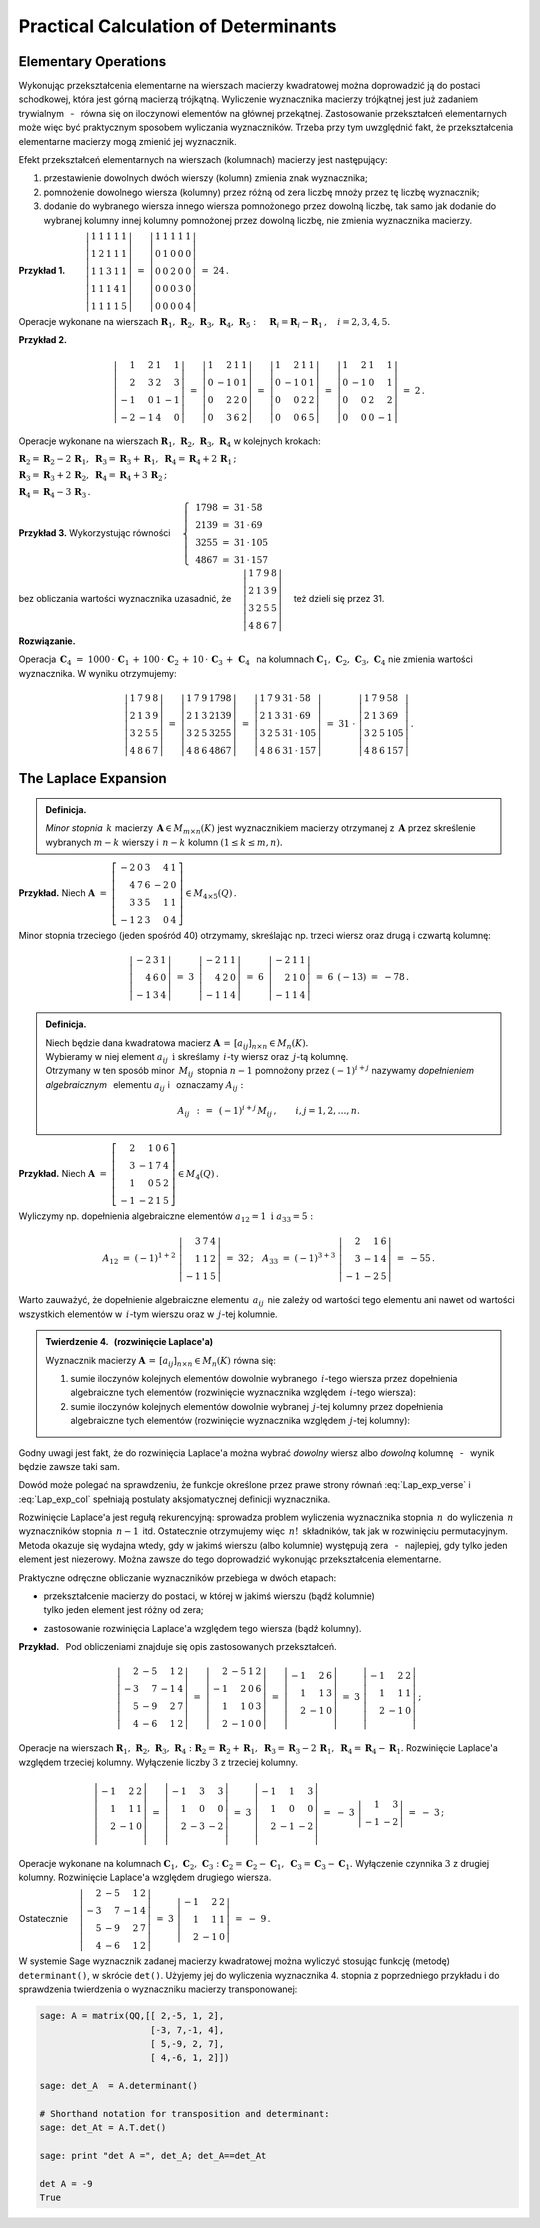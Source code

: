 
Practical Calculation of Determinants
-------------------------------------

Elementary Operations
~~~~~~~~~~~~~~~~~~~~~

Wykonując przekształcenia elementarne na wierszach macierzy kwadratowej można doprowadzić ją do postaci schodkowej, która jest górną macierzą trójkątną. Wyliczenie wyznacznika macierzy trójkątnej jest już zadaniem trywialnym :math:`\,` - :math:`\,` równa się on iloczynowi elementów na głównej przekątnej. Zastosowanie przekształceń elementarnych może więc być praktycznym sposobem wyliczania wyznaczników. Trzeba przy tym uwzględnić fakt, że przekształcenia elementarne macierzy mogą zmienić jej wyznacznik.

Efekt przekształceń elementarnych na wierszach (kolumnach) macierzy jest następujący:

.. Na podstawie wyprowadzonych wcześniej własności wyznacznika stwierdzamy, że

1. przestawienie dowolnych dwóch wierszy (kolumn) zmienia znak wyznacznika;

2. pomnożenie dowolnego wiersza (kolumny) przez różną od zera liczbę mnoży przez tę liczbę wyznacznik;

3. dodanie do wybranego wiersza innego wiersza pomnożonego przez dowolną liczbę,
   tak samo jak dodanie do wybranej kolumny innej kolumny pomnożonej przez dowolną liczbę,
   nie zmienia wyznacznika macierzy. :math:`\\`


**Przykład 1.** 
:math:`\qquad\left|\begin{array}{ccccc}
1 & 1 & 1 & 1 & 1 \\
1 & 2 & 1 & 1 & 1 \\
1 & 1 & 3 & 1 & 1 \\
1 & 1 & 1 & 4 & 1 \\
1 & 1 & 1 & 1 & 5
\end{array}
\right|\ \ = \ \ 
\left|\begin{array}{ccccc}
1 & 1 & 1 & 1 & 1 \\
0 & 1 & 0 & 0 & 0 \\
0 & 0 & 2 & 0 & 0 \\
0 & 0 & 0 & 3 & 0 \\
0 & 0 & 0 & 0 & 4
\end{array}
\right|\ \ =\ \ 24\,.`

Operacje wykonane na wierszach 
:math:`\ \boldsymbol{R}_1,\,\boldsymbol{R}_2,\,\boldsymbol{R}_3,\,\boldsymbol{R}_4,\,\boldsymbol{R}_5:
\quad \boldsymbol{R}_i = \boldsymbol{R}_i - \boldsymbol{R}_1\,,\quad i = 2,3,4,5.`

.. .. math::
   
   \left|\begin{array}{ccccc}
         1 & 1 & 1 & 1 & 1 \\
         1 & 2 & 1 & 1 & 1 \\
         1 & 1 & 3 & 1 & 1 \\
         1 & 1 & 4 & 4 & 1 \\
         1 & 1 & 1 & 1 & 5
         \end{array}
   \right|\ \ = \ \ 
   \left|\begin{array}{ccccc}
         1 & 1 & 1 & 1 & 1 \\
         0 & 1 & 0 & 0 & 0 \\
         0 & 0 & 2 & 0 & 0 \\
         0 & 0 & 0 & 3 & 0 \\
         0 & 0 & 0 & 0 & 4
         \end{array}
   \right|\ \ =\ \ 24\,.

**Przykład 2.**

.. math::
   
   \left|\begin{array}{rrrr}
          1 &  2 & 1 &  1 \\
          2 &  3 & 2 &  3 \\
         -1 &  0 & 1 & -1 \\
         -2 & -1 & 4 & 0
         \end{array}
   \right|\ =\ 
   \left|\begin{array}{rrrr}
          1 &  2 & 1 & 1 \\
          0 & -1 & 0 & 1 \\
          0 &  2 & 2 & 0 \\
          0 &  3 & 6 & 2
         \end{array}
   \right|\ =\ 
   \left|\begin{array}{rrrr}
          1 &  2 & 1 & 1 \\
          0 & -1 & 0 & 1 \\
          0 &  0 & 2 & 2 \\
          0 &  0 & 6 & 5
         \end{array}
   \right|\ =\ 
   \left|\begin{array}{rrrr}
          1 &  2 & 1 &  1 \\
          0 & -1 & 0 &  1 \\
          0 &  0 & 2 &  2 \\
          0 &  0 & 0 & -1
         \end{array}
   \right|\ =\ 2\,.

Operacje wykonane na wierszach 
:math:`\ \boldsymbol{R}_1,\,\boldsymbol{R}_2,\,\boldsymbol{R}_3,\,\boldsymbol{R}_4\ `
w kolejnych krokach:

:math:`\ 
\boldsymbol{R}_2 = \boldsymbol{R}_2 - 2\,\boldsymbol{R}_1,\ \ 
\boldsymbol{R}_3 = \boldsymbol{R}_3 + \boldsymbol{R}_1,\ \ 
\boldsymbol{R}_4 = \boldsymbol{R}_4 + 2\,\boldsymbol{R}_1\,;`

:math:`\ 
\boldsymbol{R}_3 = \boldsymbol{R}_3 + 2\,\boldsymbol{R}_2,\ \ 
\boldsymbol{R}_4 = \boldsymbol{R}_4 + 3\,\boldsymbol{R}_2\,;`

:math:`\ \boldsymbol{R}_4 = \boldsymbol{R}_4 - 3\,\boldsymbol{R}_3\,.`

**Przykład 3.** :math:`\ \ ` 
Wykorzystując równości 
:math:`\quad\left\{\ \,
\begin{array}{l}
1798\ =\ 31\,\cdot\,58 \\ 2139\ =\ 31\,\cdot\,69 \\
3255\ =\ 31\,\cdot\,105 \\ 4867\ =\ 31\,\cdot\,157
\end{array}\right.`

bez obliczania wartości wyznacznika uzasadnić, że 
:math:`\quad\left|\begin{array}{llll}
1 & 7 & 9 & 8 \\
2 & 1 & 3 & 9 \\
3 & 2 & 5 & 5 \\
4 & 8 & 6 & 7
\end{array}
\right|\quad` też dzieli się przez 31.


.. .. math::
   
   1798\ =\ 31\,\cdot\,58

   2139\ =\ 31\,\cdot\,69

   3255\ =\ 31\,\cdot\,105

   4867\ =\ 31\,\cdot\,157

   \left|\begin{array}{llll}
          1 & 7 & 9 & 8 \\
          2 & 1 & 3 & 9 \\
          3 & 2 & 5 & 5 \\
          4 & 8 & 6 & 7
         \end{array}
   \right|

**Rozwiązanie.** :math:`\,`

Operacja 
:math:`\ \,\boldsymbol{C}_4\ =\  
1000\,\cdot\,\boldsymbol{C}_1\,+\,100\,\cdot\,\boldsymbol{C}_2\,+\,
10\,\cdot\,\boldsymbol{C}_3\,+\,\boldsymbol{C}_4\ \,` 
na kolumnach :math:`\ \boldsymbol{C}_1,\,\boldsymbol{C}_2,\,\boldsymbol{C}_3,\,\boldsymbol{C}_4\ ` 
nie zmienia wartości wyznacznika. W wyniku otrzymujemy:

.. math::
   
   \left|\begin{array}{llll}
          1 & 7 & 9 & 8 \\
          2 & 1 & 3 & 9 \\
          3 & 2 & 5 & 5 \\
          4 & 8 & 6 & 7
         \end{array}
   \right|\ \ =\ \ 
   \left|\begin{array}{llll}
          1 & 7 & 9 & 1798 \\
          2 & 1 & 3 & 2139 \\
          3 & 2 & 5 & 3255 \\
          4 & 8 & 6 & 4867
         \end{array}
   \right|\ \ =\ \ 
   \left|\begin{array}{llll}
          1 & 7 & 9 & 31\,\cdot\,58 \\
          2 & 1 & 3 & 31\,\cdot\,69 \\
          3 & 2 & 5 & 31\,\cdot\,105 \\
          4 & 8 & 6 & 31\,\cdot\,157
         \end{array}
   \right|\ \ =\ \ 
   31\ \cdot\ 
   \left|\begin{array}{llll}
          1 & 7 & 9 & 58 \\
          2 & 1 & 3 & 69 \\
          3 & 2 & 5 & 105 \\
          4 & 8 & 6 & 157
         \end{array}
   \right|\,.

The Laplace Expansion
~~~~~~~~~~~~~~~~~~~~~

.. .. admonition:: Definicja.
   
   Niech będzie dana macierz :math:`\ \boldsymbol{A}\in M_{m\times n}(K)\ ` i :math:`\ `
   niech :math:`\ 1 \le k \le \min(m,n).\\`
   Jeśli :math:`\ \boldsymbol{B}\in M_n(K)\ ` jest macierzą otrzymaną z :math:`\,\boldsymbol{A}\ `
   przez skreślenie jakichś :math:`\ m-k\ ` wierszy oraz :math:`\ n-k\ ` kolumn, 
   to wyznacznik macierzy :math:`\ \boldsymbol{B}\ ` nazywa się *minorem stopnia* :math:`\,k\ `
   macierzy :math:`\ \boldsymbol{A}.`
   
.. admonition:: Definicja.

   *Minor stopnia* :math:`\,k\ ` macierzy :math:`\,\boldsymbol{A}\in M_{m\times n}(K)\ `
   jest wyznacznikiem macierzy otrzymanej z :math:`\,\boldsymbol{A}\ ` 
   przez skreślenie wybranych :math:`\ m-k\ ` wierszy :math:`\ `
   i :math:`\ \ \,n-k\ ` kolumn :math:`\ (1\leq k \leq m,n).`
   
**Przykład.** :math:`\ ` Niech
:math:`\ \ \boldsymbol{A}\ \ =\ \ 
\left[\begin{array}{rrrrr}
-2 & 0 & 3 & 4 & 1 \\ 4 & 7 & 6 & -2 & 0 \\ 3 & 3 & 5 & 1 & 1 \\ -1 & 2 & 3 & 0 & 4
\end{array}\right]\in M_{4\times 5}(Q)\,.`

Minor stopnia trzeciego (jeden spośród 40) otrzymamy, skreślając 
np. trzeci wiersz oraz drugą i czwartą kolumnę:

.. math::
   
   \left|\begin{array}{rrr}
         -2 & 3 & 1 \\ 
          4 & 6 & 0 \\
         -1 & 3 & 4
         \end{array}
   \right|\ \ =\ \ 
   3\ \,
   \left|\begin{array}{rrr}
         -2 & 1 & 1 \\ 
          4 & 2 & 0 \\
         -1 & 1 & 4
         \end{array}
   \right|\ \ =\ \ 
   6\ \,
   \left|\begin{array}{rrr}
         -2 & 1 & 1 \\ 
          2 & 1 & 0 \\
         -1 & 1 & 4
         \end{array}
   \right|\ \ =\ \ 
   6\ \,(-13)\ \ =\ \ -78\,.

.. admonition:: Definicja.
   
   Niech będzie dana kwadratowa macierz 
   :math:`\ \boldsymbol{A}\,=\,[a_{ij}]_{n\times n}\in M_{n}(K).` :math:`\\`
   Wybieramy w niej element :math:`\ a_{ij}\ \ \,\text{i}\ \ ` skreślamy :math:`\,i`-ty wiersz
   oraz :math:`\,j`-tą kolumnę. :math:`\\`
   Otrzymany w ten sposób minor :math:`\,M_{ij}\,` 
   stopnia :math:`\ n-1\ ` pomnożony przez :math:`\ (-1)^{i+j}\ ` nazywamy *dopełnieniem
   algebraicznym* :math:`\,` elementu :math:`\ a_{ij}\ ` i :math:`\,` oznaczamy :math:`\ A_{ij}:`

   .. math::
      
      A_{ij}\ \,:\,=\ \,(-1)^{i+j}\,M_{ij}\,,\qquad i,j=1,2,\ldots,n.

**Przykład.** :math:`\ ` Niech
:math:`\ \ \boldsymbol{A}\ \ =\ \ 
\left[\begin{array}{rrrr}
2 & 1 & 0 & 6 \\ 3 & -1 & 7 & 4 \\ 1 & 0 & 5 & 2 \\ -1 & -2 & 1 & 5
\end{array}\right]\in M_4(Q)\,.`

Wyliczymy np. dopełnienia algebraiczne elementów :math:`\ a_{12}=1\ \ \ \text{i}\ \ \ a_{33}=5:`

.. :math:`A_{12}\ =\ (-1)^{1+2}\ 
   \left|\begin{array}{rrr} 3 & 7 & 4 \\ 1 & 1 & 2 \\ -1 & 1 & 5 \end{array}\right|\ \ =\ \ 32\,;
   \quad
   A_{33}\ =\ (-1)^{3+3}\ 
   \left|\begin{array}{rrr} 2 &  1 & 6 \\ 3 & -1 & 4 \\ -1 & -2 & 5 \end{array}\right|\ \ =\ \ -55\,.`

.. math::
   
   A_{12}\ =\ (-1)^{1+2}\ 
   \left|\begin{array}{rrr}
         3 & 7 & 4 \\ 
         1 & 1 & 2 \\
        -1 & 1 & 5
         \end{array}
   \right|\ \ =\ \ 32\,;
   \quad
   A_{33}\ =\ (-1)^{3+3}\ 
   \left|\begin{array}{rrr}
         2 &  1 & 6 \\ 
         3 & -1 & 4 \\
        -1 & -2 & 5
         \end{array}
   \right|\ \ =\ \ - 55\,.

Warto zauważyć, że dopełnienie algebraiczne elementu :math:`\,a_{ij}\,` nie zależy
od wartości tego elementu ani nawet od wartości wszystkich elementów w :math:`\,i`-tym wierszu
oraz w :math:`\,j`-tej kolumnie. :math:`\\`

.. admonition:: Twierdzenie 4. :math:`\,` (rozwinięcie Laplace'a) :math:`\\`
   
   Wyznacznik macierzy :math:`\ \boldsymbol{A}\,=\,[a_{ij}]_{n\times n}\in M_{n}(K)\ `
   równa się: :math:`\\`

   1. sumie iloczynów kolejnych elementów dowolnie wybranego :math:`\,i`-tego wiersza
      przez dopełnienia algebraiczne tych elementów (rozwinięcie wyznacznika względem 
      :math:`\,i`-tego wiersza):

      .. math::
         :label: Lap_exp_verse
         
         \det\boldsymbol{A}\ =\ a_{i1}\,A_{i1}\,+\,a_{i2}\,A_{i2}\,+\,\dots\,+\,a_{in}\,A_{in}\,,
         \quad i=1,2,\ldots,n.

   2. sumie iloczynów kolejnych elementów dowolnie wybranej :math:`\,j`-tej kolumny
      przez dopełnienia algebraiczne tych elementów (rozwinięcie wyznacznika względem 
      :math:`\,j`-tej kolumny):

      .. math::
         :label: Lap_exp_col
         
         \det\boldsymbol{A}\ =\ a_{1j}\,A_{1j}\,+\,a_{2j}\,A_{2j}\,+\,\dots\,+\,a_{nj}\,A_{nj}\,,
         \quad j=1,2,\ldots,n.

Godny uwagi jest fakt, że do rozwinięcia Laplace'a można wybrać *dowolny* wiersz albo *dowolną* kolumnę :math:`\,` - :math:`\,` wynik będzie zawsze taki sam.

Dowód może polegać na sprawdzeniu, że funkcje określone przez prawe strony równań :eq:`Lap_exp_verse` i :eq:`Lap_exp_col` spełniają postulaty aksjomatycznej definicji wyznacznika.

Rozwinięcie Laplace'a jest regułą rekurencyjną: 
sprowadza problem wyliczenia wyznacznika stopnia :math:`\,n\,` do wyliczenia :math:`\,n\,`
wyznaczników stopnia :math:`\,n-1\,` itd. Ostatecznie otrzymujemy więc :math:`\,n!\,` składników,
tak jak w rozwinięciu permutacyjnym. Metoda okazuje się wydajna wtedy, gdy w jakimś wierszu (albo kolumnie) występują zera :math:`\,` - :math:`\,` najlepiej, gdy tylko jeden element jest niezerowy.
Można zawsze do tego doprowadzić wykonując przekształcenia elementarne.

Praktyczne odręczne obliczanie wyznaczników przebiega w dwóch etapach:

* | przekształcenie macierzy do postaci, w której w jakimś wierszu (bądź kolumnie) 
  | tylko jeden element jest różny od zera;

* zastosowanie rozwinięcia Laplace'a względem tego wiersza (bądź kolumny). :math:`\\`

**Przykład.** :math:`\,` Pod obliczeniami znajduje się opis zastosowanych przekształceń. :math:`\\` 

.. math::
   
   \left|\begin{array}{rrrr}
         2 & -5 &  1 & 2 \\
        -3 &  7 & -1 & 4 \\
         5 & -9 &  2 & 7 \\
         4 & -6 &  1 & 2
         \end{array}
   \right|\ \ =\ \ 
   \left|\begin{array}{rrrr}
         2 & -5 &  1 & 2 \\
        -1 &  2 &  0 & 6 \\
         1 &  1 &  0 & 3 \\
         2 & -1 &  0 & 0
         \end{array}
   \right|\ \ =\ \ 
   \left|\begin{array}{rrr}
        -1 &  2 &  6 \\
         1 &  1 &  3 \\
         2 & -1 &  0 \\
         \end{array}
   \right|\ \ =\ \ 
   3\ \ 
   \left|\begin{array}{rrr}
        -1 &  2 &  2 \\
         1 &  1 &  1 \\
         2 & -1 &  0 \\
         \end{array}
   \right|\,;

Operacje na wierszach 
:math:`\ \boldsymbol{R}_1,\,\boldsymbol{R}_2,\,\boldsymbol{R}_3,\,\boldsymbol{R}_4:`
:math:`\boldsymbol{R}_2 = \boldsymbol{R}_2 + \boldsymbol{R}_1,\ \ 
\boldsymbol{R}_3 = \boldsymbol{R}_3 - 2\,\boldsymbol{R}_1,\ \ 
\boldsymbol{R}_4 = \boldsymbol{R}_4 - \boldsymbol{R}_1.`
Rozwinięcie Laplace'a względem trzeciej kolumny.
Wyłączenie liczby :math:`\ 3\ ` z trzeciej kolumny. :math:`\\`

.. math::

   \left|\begin{array}{rrr}
        -1 &  2 &  2 \\
         1 &  1 &  1 \\
         2 & -1 &  0 \\
         \end{array}
   \right|\ \ =\ \ 
   \left|\begin{array}{rrr}
        -1 &  3 &  3 \\
         1 &  0 &  0 \\
         2 & -3 & -2 \\
         \end{array}
   \right|\ \ =\ \
   3\ \ 
   \left|\begin{array}{rrr}
        -1 &  1 &  3 \\
         1 &  0 &  0 \\
         2 & -1 & -2 \\
         \end{array}
   \right|\ \ =\ \ 
   -\ 3\ \ 
   \left|\begin{array}{rr}
         1 &  3 \\
        -1 & -2
         \end{array}
   \right|\ \ =\ \ -\ 3\,;

Operacje wykonane na kolumnach 
:math:`\ \boldsymbol{C}_1,\,\boldsymbol{C}_2,\,\boldsymbol{C}_3:\ ` 
:math:`\boldsymbol{C}_2 = \boldsymbol{C}_2 - \boldsymbol{C}_1,\ \ 
\boldsymbol{C}_3 = \boldsymbol{C}_3 - \boldsymbol{C}_1.\ `
Wyłączenie czynnika :math:`\ 3\ ` z drugiej kolumny.
Rozwinięcie Laplace'a względem drugiego wiersza. :math:`\\`

Ostatecznie
:math:`\quad\left|\begin{array}{rrrr}
2 & -5 &  1 & 2 \\ -3 &  7 & -1 & 4 \\ 5 & -9 &  2 & 7 \\ 4 & -6 &  1 & 2
\end{array}\right|\ \ =\ \ 
3\ \ \left|\begin{array}{rrr} -1 &  2 &  2 \\ 1 &  1 &  1 \\ 2 & -1 &  0 \end{array}\right|\ \ =\ \ 
-\ 9\,. \\`

W systemie Sage wyznacznik zadanej macierzy kwadratowej można wyliczyć stosując funkcję (metodę) ``determinant()``, w skrócie ``det()``. Użyjemy jej do wyliczenia wyznacznika 4. stopnia z poprzedniego przykładu i do sprawdzenia twierdzenia o wyznaczniku macierzy transponowanej:

.. code-block:: python
   
   sage: A = matrix(QQ,[[ 2,-5, 1, 2],
                        [-3, 7,-1, 4],
                        [ 5,-9, 2, 7],
                        [ 4,-6, 1, 2]])

   sage: det_A  = A.determinant()

   # Shorthand notation for transposition and determinant:
   sage: det_At = A.T.det()

   sage: print "det A =", det_A; det_A==det_At

   det A = -9
   True 














